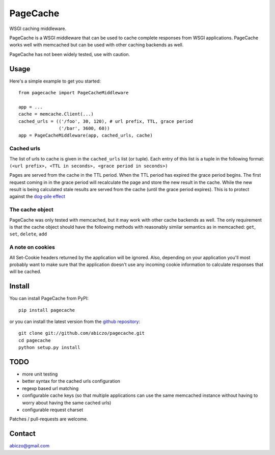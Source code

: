 =========
PageCache
=========

WSGI caching middleware.

PageCache is a WSGI middleware that can be used to cache complete responses
from WSGI applications. PageCache works well with memcached but can be used
with other caching backends as well.

PageCache has not been widely tested, use with caution.

Usage
=====

Here's a simple example to get you started::

    from pagecache import PageCacheMiddleware
    
    app = ...
    cache = memcache.Client(...)
    cached_urls = (('/foo', 30, 120), # url prefix, TTL, grace period
                   ('/bar', 3600, 60))
    app = PageCacheMiddleware(app, cached_urls, cache)

Cached urls
-----------

The list of urls to cache is given in the ``cached_urls`` list (or tuple).
Each entry of this list is a tuple in the following format:
``(<url prefix>, <TTL in seconds>, <grace period in seconds>)``

Pages are served from the cache in the TTL period. When the TTL period has
expired the grace period begins. The first request coming in in the grace
period will recalculate the page and store the new result in the cache.
While the new result is being calculated stale results are served from the
cache (until the grace period expires). This is to protect against the
`dog-pile effect <http://kovyrin.net/2008/03/10/dog-pile-effect-and-how-to-avoid-it-with-ruby-on-rails-memcache-client-patch/>`_

The cache object
----------------

PageCache was only tested with memcached, but it may work with other cache
backends as well. The only requirement is that the cache object should have
the following methods with reasonably similar semantics as in memcached:
``get``, ``set``, ``delete``, ``add``

A note on cookies
-----------------

All Set-Cookie headers returned by the application will be ignored.
Also, depending on your application you'll most probably want to make sure
that the application doesn't use any incoming cookie information to calculate
responses that will be cached.

Install
=======

You can install PageCache from PyPI::

    pip install pagecache

or you can install the latest version from the
`github repository <http://github.com/abiczo/pagecache>`_::

    git clone git://github.com/abiczo/pagecache.git
    cd pagecache
    python setup.py install

TODO
====

* more unit testing
* better syntax for the cached urls configuration
* regexp based url matching
* configurable cache keys (so that multiple applications can use the same
  memcached instance without having to worry about having the same cached urls)
* configurable request charset

Patches / pull-requests are welcome.

Contact
=======

abiczo@gmail.com
